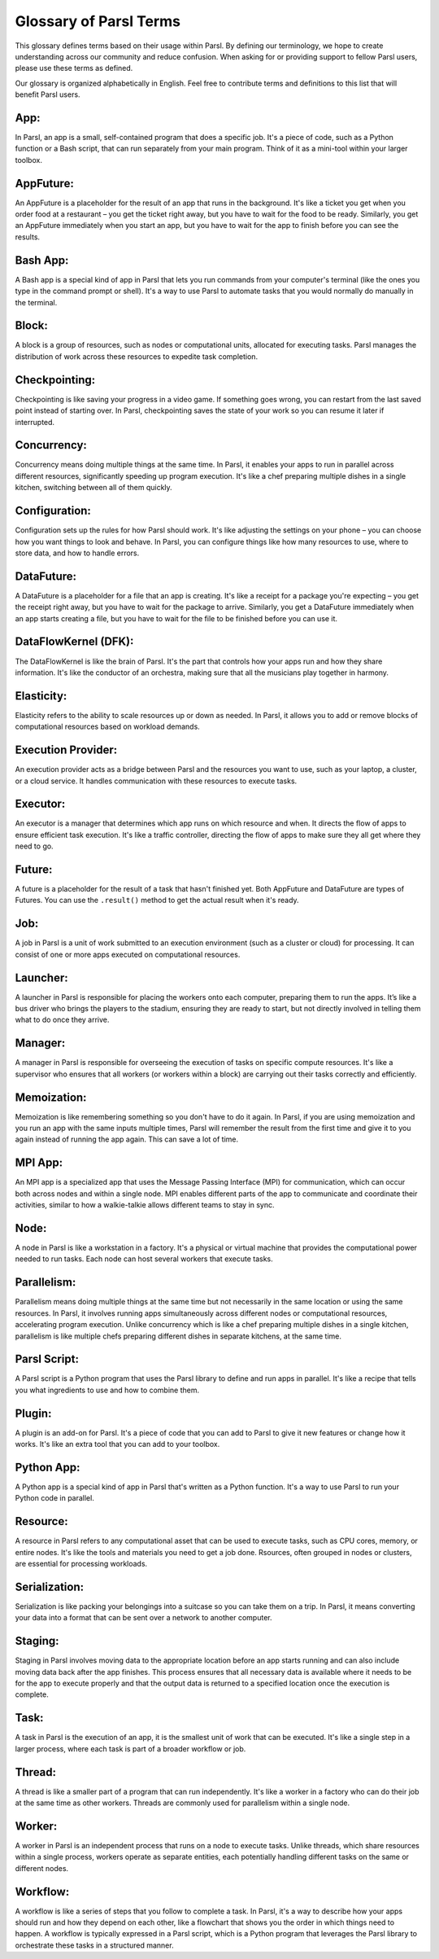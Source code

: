 Glossary of Parsl Terms
=======================

This glossary defines terms based on their usage within Parsl. By defining our terminology, we hope to create understanding across our community and reduce confusion. When asking for or providing support to fellow Parsl users, please use these terms as defined.

Our glossary is organized alphabetically in English. Feel free to contribute terms and definitions to this list that will benefit Parsl users.

.. _glossary:

.. _appglossary:
   
**App:**
----------

In Parsl, an app is a small, self-contained program that does a specific job. It's a piece of code, such as a Python function or a Bash script, that can run separately from your main program. Think of it as a mini-tool within your larger toolbox.

.. _appfutureglossary:

**AppFuture:**
-----------------

An AppFuture is a placeholder for the result of an app that runs in the background. It's like a ticket you get when you order food at a restaurant – you get the ticket right away, but you have to wait for the food to be ready. Similarly, you get an AppFuture immediately when you start an app, but you have to wait for the app to finish before you can see the results.

.. _bashappglossary:

**Bash App:**
---------------
   
A Bash app is a special kind of app in Parsl that lets you run commands from your computer's terminal (like the ones you type in the command prompt or shell). It's a way to use Parsl to automate tasks that you would normally do manually in the terminal.

.. _blockglossary:

**Block:**
------------

A block is a group of resources, such as nodes or computational units, allocated for executing tasks. Parsl manages the distribution of work across these resources to expedite task completion.

.. _checkpointingglossary:

**Checkpointing:**
---------------------

Checkpointing is like saving your progress in a video game. If something goes wrong, you can restart from the last saved point instead of starting over. In Parsl, checkpointing saves the state of your work so you can resume it later if interrupted.

.. _concurrencyglossary:

**Concurrency:**
-------------------

Concurrency means doing multiple things at the same time. In Parsl, it enables your apps to run in parallel across different resources, significantly speeding up program execution. It's like a chef preparing multiple dishes in a single kitchen, switching between all of them quickly.

.. _configurationglossary:

**Configuration:**
---------------------

Configuration sets up the rules for how Parsl should work. It's like adjusting the settings on your phone – you can choose how you want things to look and behave. In Parsl, you can configure things like how many resources to use, where to store data, and how to handle errors.

.. _datafutureglossary:

**DataFuture:**
------------------

A DataFuture is a placeholder for a file that an app is creating. It's like a receipt for a package you're expecting – you get the receipt right away, but you have to wait for the package to arrive. Similarly, you get a DataFuture immediately when an app starts creating a file, but you have to wait for the file to be finished before you can use it.

.. _dfkglossary:

**DataFlowKernel (DFK):**
------------------------------

The DataFlowKernel is like the brain of Parsl. It's the part that controls how your apps run and how they share information. It's like the conductor of an orchestra, making sure that all the musicians play together in harmony.

.. _elasticityglossary:

**Elasticity:**
-----------------

Elasticity refers to the ability to scale resources up or down as needed. In Parsl, it allows you to add or remove blocks of computational resources based on workload demands.

.. _executionproviderglossary:

**Execution Provider:**
--------------------------

An execution provider acts as a bridge between Parsl and the resources you want to use, such as your laptop, a cluster, or a cloud service. It handles communication with these resources to execute tasks.

.. _executorglossary:

**Executor:**
----------------

An executor is a manager that determines which app runs on which resource and when. It directs the flow of apps to ensure efficient task execution. It's like a traffic controller, directing the flow of apps to make sure they all get where they need to go.

.. _futureglossary:

**Future:**
-------------

A future is a placeholder for the result of a task that hasn't finished yet. Both AppFuture and DataFuture are types of Futures. You can use the ``.result()`` method to get the actual result when it's ready.

.. _jobglossary:

**Job:**
---------

A job in Parsl is a unit of work submitted to an execution environment (such as a cluster or cloud) for processing. It can consist of one or more apps executed on computational resources.

.. _launcherglossary:

**Launcher:**
----------------

A launcher in Parsl is responsible for placing the workers onto each computer, preparing them to run the apps. It’s like a bus driver who brings the players to the stadium, ensuring they are ready to start, but not directly involved in telling them what to do once they arrive.

.. _managerglossary:

**Manager:**
--------------

A manager in Parsl is responsible for overseeing the execution of tasks on specific compute resources. It's like a supervisor who ensures that all workers (or workers within a block) are carrying out their tasks correctly and efficiently.

.. _memoizationglossary:

**Memoization:**
-------------------

Memoization is like remembering something so you don't have to do it again. In Parsl, if you are using memoization and you run an app with the same inputs multiple times, Parsl will remember the result from the first time and give it to you again instead of running the app again. This can save a lot of time.

.. _mpiappglossary:    

**MPI App:**
---------------

An MPI app is a specialized app that uses the Message Passing Interface (MPI) for communication, which can occur both across nodes and within a single node. MPI enables different parts of the app to communicate and coordinate their activities, similar to how a walkie-talkie allows different teams to stay in sync.

.. _nodeglossary:

**Node:**
------------

A node in Parsl is like a workstation in a factory. It's a physical or virtual machine that provides the computational power needed to run tasks. Each node can host several workers that execute tasks.

.. _parallelismglossary:

**Parallelism:**
-------------------

Parallelism means doing multiple things at the same time but not necessarily in the same location or using the same resources. In Parsl, it involves running apps simultaneously across different nodes or computational resources, accelerating program execution. Unlike concurrency which is like a chef preparing multiple dishes in a single kitchen, parallelism is like multiple chefs preparing different dishes in separate kitchens, at the same time.

.. _parslscriptglossary:    

**Parsl Script:**
---------------------

A Parsl script is a Python program that uses the Parsl library to define and run apps in parallel. It's like a recipe that tells you what ingredients to use and how to combine them.

.. _pluginglossary:

**Plugin:**
---------------

A plugin is an add-on for Parsl. It's a piece of code that you can add to Parsl to give it new features or change how it works. It's like an extra tool that you can add to your toolbox.

.. _pythonappglossary: 

**Python App:**
------------------

A Python app is a special kind of app in Parsl that's written as a Python function. It's a way to use Parsl to run your Python code in parallel.

.. _resourceglossary:

**Resource:**
---------------

A resource in Parsl refers to any computational asset that can be used to execute tasks, such as CPU cores, memory, or entire nodes. It's like the tools and materials you need to get a job done. Rsources, often grouped in nodes or clusters, are essential for processing workloads.

.. _serializationglossary:    

**Serialization:**
--------------------

Serialization is like packing your belongings into a suitcase so you can take them on a trip. In Parsl, it means converting your data into a format that can be sent over a network to another computer.

.. _stagingglossary:    

**Staging:**
---------------

Staging in Parsl involves moving data to the appropriate location before an app starts running and can also include moving data back after the app finishes. This process ensures that all necessary data is available where it needs to be for the app to execute properly and that the output data is returned to a specified location once the execution is complete.

.. _taskglossary:

**Task:**
------------

A task in Parsl is the execution of an app, it is the smallest unit of work that can be executed. It's like a single step in a larger process, where each task is part of a broader workflow or job.

.. _threadglossary:    

**Thread:**
-------------

A thread is like a smaller part of a program that can run independently. It's like a worker in a factory who can do their job at the same time as other workers. Threads are commonly used for parallelism within a single node.

.. _workerglossary:

**Worker:**
-------------

A worker in Parsl is an independent process that runs on a node to execute tasks. Unlike threads, which share resources within a single process, workers operate as separate entities, each potentially handling different tasks on the same or different nodes.

.. _workflowglossary:    

**Workflow:**
----------------

A workflow is like a series of steps that you follow to complete a task. In Parsl, it's a way to describe how your apps should run and how they depend on each other, like a flowchart that shows you the order in which things need to happen. A workflow is typically expressed in a Parsl script, which is a Python program that leverages the Parsl library to orchestrate these tasks in a structured manner.

